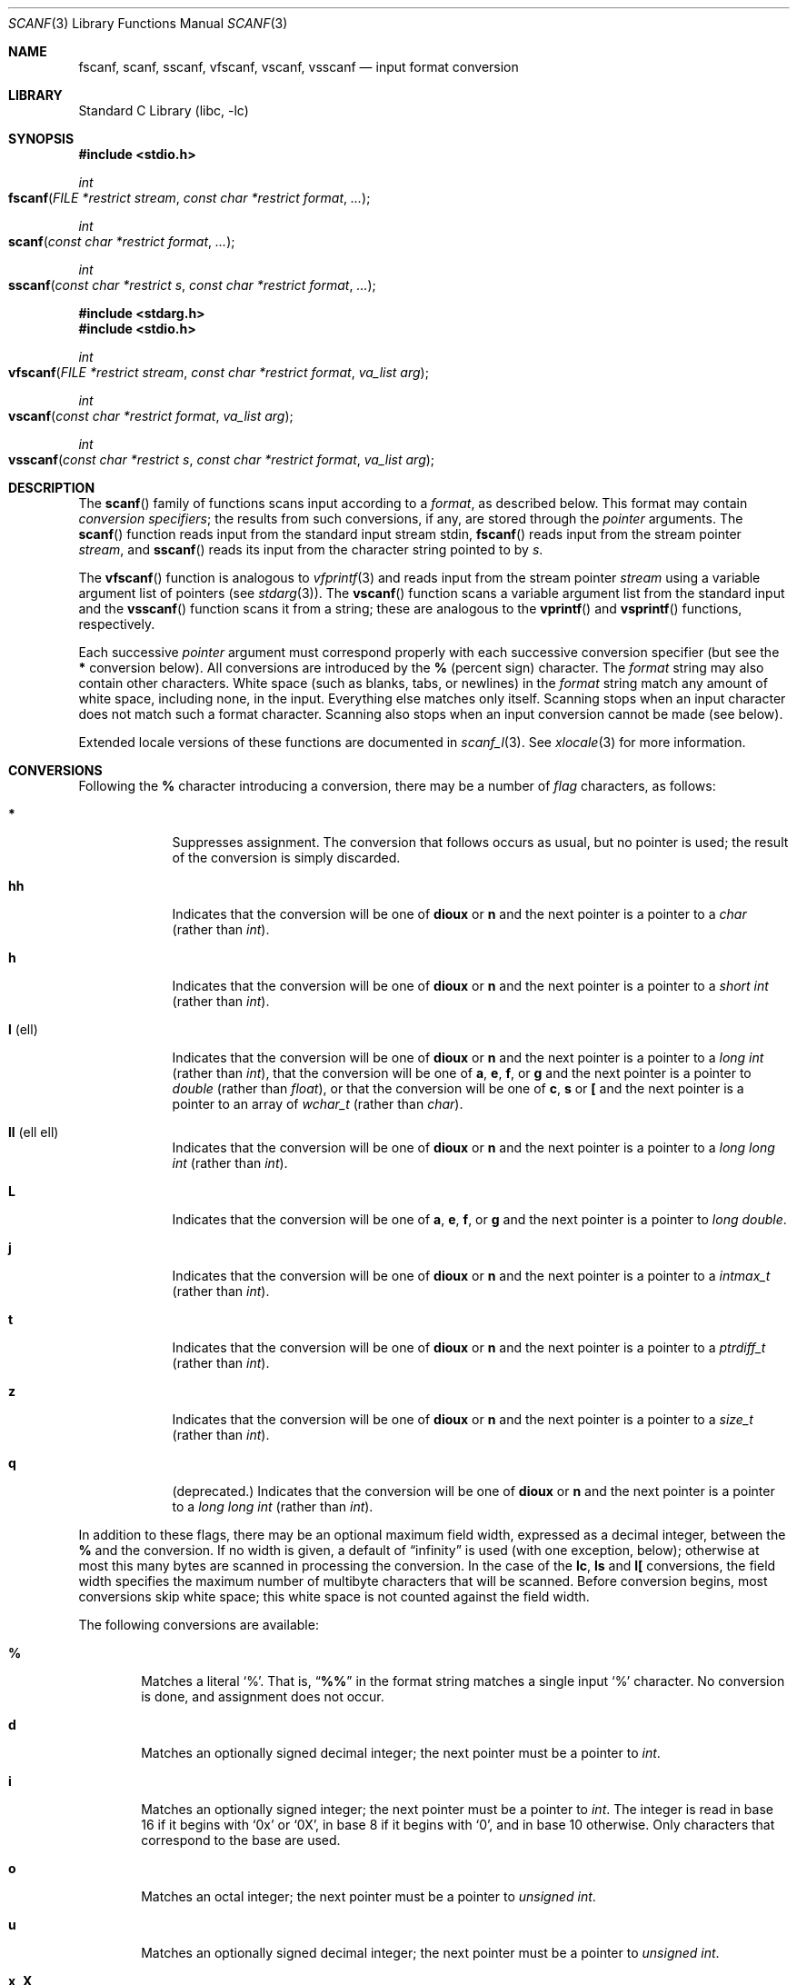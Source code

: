 .\" Copyright (c) 1990, 1991, 1993
.\"	The Regents of the University of California.  All rights reserved.
.\"
.\" This code is derived from software contributed to Berkeley by
.\" Chris Torek and the American National Standards Committee X3,
.\" on Information Processing Systems.
.\"
.\" Redistribution and use in source and binary forms, with or without
.\" modification, are permitted provided that the following conditions
.\" are met:
.\" 1. Redistributions of source code must retain the above copyright
.\"    notice, this list of conditions and the following disclaimer.
.\" 2. Redistributions in binary form must reproduce the above copyright
.\"    notice, this list of conditions and the following disclaimer in the
.\"    documentation and/or other materials provided with the distribution.
.\" 3. All advertising materials mentioning features or use of this software
.\"    must display the following acknowledgement:
.\"	This product includes software developed by the University of
.\"	California, Berkeley and its contributors.
.\" 4. Neither the name of the University nor the names of its contributors
.\"    may be used to endorse or promote products derived from this software
.\"    without specific prior written permission.
.\"
.\" THIS SOFTWARE IS PROVIDED BY THE REGENTS AND CONTRIBUTORS ``AS IS'' AND
.\" ANY EXPRESS OR IMPLIED WARRANTIES, INCLUDING, BUT NOT LIMITED TO, THE
.\" IMPLIED WARRANTIES OF MERCHANTABILITY AND FITNESS FOR A PARTICULAR PURPOSE
.\" ARE DISCLAIMED.  IN NO EVENT SHALL THE REGENTS OR CONTRIBUTORS BE LIABLE
.\" FOR ANY DIRECT, INDIRECT, INCIDENTAL, SPECIAL, EXEMPLARY, OR CONSEQUENTIAL
.\" DAMAGES (INCLUDING, BUT NOT LIMITED TO, PROCUREMENT OF SUBSTITUTE GOODS
.\" OR SERVICES; LOSS OF USE, DATA, OR PROFITS; OR BUSINESS INTERRUPTION)
.\" HOWEVER CAUSED AND ON ANY THEORY OF LIABILITY, WHETHER IN CONTRACT, STRICT
.\" LIABILITY, OR TORT (INCLUDING NEGLIGENCE OR OTHERWISE) ARISING IN ANY WAY
.\" OUT OF THE USE OF THIS SOFTWARE, EVEN IF ADVISED OF THE POSSIBILITY OF
.\" SUCH DAMAGE.
.\"
.\"     @(#)scanf.3	8.2 (Berkeley) 12/11/93
.\" $FreeBSD: src/lib/libc/stdio/scanf.3,v 1.24 2003/06/28 09:03:25 das Exp $
.\"
.Dd January 4, 2003
.Dt SCANF 3
.Os
.Sh NAME
.Nm fscanf ,
.Nm scanf ,
.Nm sscanf ,
.Nm vfscanf ,
.Nm vscanf ,
.Nm vsscanf
.Nd input format conversion
.Sh LIBRARY
.Lb libc
.Sh SYNOPSIS
.In stdio.h
.Ft int
.Fo fscanf
.Fa "FILE *restrict stream"
.Fa "const char *restrict format" ...
.Fc
.Ft int
.Fo scanf
.Fa "const char *restrict format" ...
.Fc
.Ft int
.Fo sscanf
.Fa "const char *restrict s"
.Fa "const char *restrict format" ...
.Fc
.In stdarg.h
.In stdio.h
.Ft int
.Fo vfscanf
.Fa "FILE *restrict stream"
.Fa "const char *restrict format"
.Fa "va_list arg"
.Fc
.Ft int
.Fo vscanf
.Fa "const char *restrict format"
.Fa "va_list arg"
.Fc
.Ft int
.Fo vsscanf
.Fa "const char *restrict s"
.Fa "const char *restrict format"
.Fa "va_list arg"
.Fc
.Sh DESCRIPTION
The
.Fn scanf
family of functions scans input according to a
.Fa format ,
as described below.
This format may contain
.Em conversion specifiers ;
the results from such conversions, if any,
are stored through the
.Em pointer
arguments.
The
.Fn scanf
function
reads input from the standard input stream
.Dv stdin ,
.Fn fscanf
reads input from the stream pointer
.Fa stream ,
and
.Fn sscanf
reads its input from the character string pointed to by
.Fa s .
.Pp
The
.Fn vfscanf
function
is analogous to
.Xr vfprintf 3
and reads input from the stream pointer
.Fa stream
using a variable argument list of pointers (see
.Xr stdarg 3 ) .
The
.Fn vscanf
function scans a variable argument list from the standard input and
the
.Fn vsscanf
function scans it from a string;
these are analogous to
the
.Fn vprintf
and
.Fn vsprintf
functions, respectively.
.Pp
Each successive
.Em pointer
argument must correspond properly with
each successive conversion specifier
(but see the
.Cm *
conversion below).
All conversions are introduced by the
.Cm %
(percent sign) character.
The
.Fa format
string
may also contain other characters.
White space (such as blanks, tabs, or newlines) in the
.Fa format
string match any amount of white space, including none, in the input.
Everything else
matches only itself.
Scanning stops
when an input character does not match such a format character.
Scanning also stops
when an input conversion cannot be made (see below).
.Pp
Extended locale versions of these functions are documented in
.Xr scanf_l 3 .
See
.Xr xlocale 3
for more information.
.Sh CONVERSIONS
Following the
.Cm %
character introducing a conversion,
there may be a number of
.Em flag
characters, as follows:
.Bl -tag -width ".Cm l No (ell)"
.It Cm *
Suppresses assignment.
The conversion that follows occurs as usual, but no pointer is used;
the result of the conversion is simply discarded.
.It Cm hh
Indicates that the conversion will be one of
.Cm dioux
or
.Cm n
and the next pointer is a pointer to a
.Vt char
(rather than
.Vt int ) .
.It Cm h
Indicates that the conversion will be one of
.Cm dioux
or
.Cm n
and the next pointer is a pointer to a
.Vt "short int"
(rather than
.Vt int ) .
.It Cm l No (ell)
Indicates that the conversion will be one of
.Cm dioux
or
.Cm n
and the next pointer is a pointer to a
.Vt "long int"
(rather than
.Vt int ) ,
that the conversion will be one of
.Cm a , e , f ,
or
.Cm g
and the next pointer is a pointer to
.Vt double
(rather than
.Vt float ) ,
or that the conversion will be one of
.Cm c ,
.Cm s
or
.Cm \&[
and the next pointer is a pointer to an array of
.Vt wchar_t
(rather than
.Vt char ) .
.It Cm ll No (ell ell)
Indicates that the conversion will be one of
.Cm dioux
or
.Cm n
and the next pointer is a pointer to a
.Vt "long long int"
(rather than
.Vt int ) .
.It Cm L
Indicates that the conversion will be one of
.Cm a , e , f ,
or
.Cm g
and the next pointer is a pointer to
.Vt "long double" .
.It Cm j
Indicates that the conversion will be one of
.Cm dioux
or
.Cm n
and the next pointer is a pointer to a
.Vt intmax_t
(rather than
.Vt int ) .
.It Cm t
Indicates that the conversion will be one of
.Cm dioux
or
.Cm n
and the next pointer is a pointer to a
.Vt ptrdiff_t
(rather than
.Vt int ) .
.It Cm z
Indicates that the conversion will be one of
.Cm dioux
or
.Cm n
and the next pointer is a pointer to a
.Vt size_t
(rather than
.Vt int ) .
.It Cm q
(deprecated.)
Indicates that the conversion will be one of
.Cm dioux
or
.Cm n
and the next pointer is a pointer to a
.Vt "long long int"
(rather than
.Vt int ) .
.El
.Pp
In addition to these flags,
there may be an optional maximum field width,
expressed as a decimal integer,
between the
.Cm %
and the conversion.
If no width is given,
a default of
.Dq infinity
is used (with one exception, below);
otherwise at most this many bytes are scanned
in processing the conversion.
In the case of the
.Cm lc ,
.Cm ls
and
.Cm l[
conversions, the field width specifies the maximum number
of multibyte characters that will be scanned.
Before conversion begins,
most conversions skip white space;
this white space is not counted against the field width.
.Pp
The following conversions are available:
.Bl -tag -width XXXX
.It Cm %
Matches a literal
.Ql % .
That is,
.Dq Li %%
in the format string
matches a single input
.Ql %
character.
No conversion is done, and assignment does not occur.
.It Cm d
Matches an optionally signed decimal integer;
the next pointer must be a pointer to
.Vt int .
.It Cm i
Matches an optionally signed integer;
the next pointer must be a pointer to
.Vt int .
The integer is read in base 16 if it begins
with
.Ql 0x
or
.Ql 0X ,
in base 8 if it begins with
.Ql 0 ,
and in base 10 otherwise.
Only characters that correspond to the base are used.
.It Cm o
Matches an octal integer;
the next pointer must be a pointer to
.Vt "unsigned int" .
.It Cm u
Matches an optionally signed decimal integer;
the next pointer must be a pointer to
.Vt "unsigned int" .
.It Cm x , X
Matches an optionally signed hexadecimal integer;
the next pointer must be a pointer to
.Vt "unsigned int" .
.It Cm a , A , e , E , f , F , g , G
Matches a floating-point number in the style of
.Xr strtod 3 .
The next pointer must be a pointer to
.Vt float
(unless
.Cm l
or
.Cm L
is specified.)
.It Cm s
Matches a sequence of non-white-space characters;
the next pointer must be a pointer to
.Vt char ,
and the array must be large enough to accept all the sequence and the
terminating
.Dv NUL
character.
The input string stops at white space
or at the maximum field width, whichever occurs first.
.Pp
If an
.Cm l
qualifier is present, the next pointer must be a pointer to
.Vt wchar_t ,
into which the input will be placed after conversion by
.Xr mbrtowc 3 .
.It Cm S
The same as
.Cm ls .
.It Cm c
Matches a sequence of
.Em width
count
characters (default 1);
the next pointer must be a pointer to
.Vt char ,
and there must be enough room for all the characters
(no terminating
.Dv NUL
is added).
The usual skip of leading white space is suppressed.
To skip white space first, use an explicit space in the format.
.Pp
If an
.Cm l
qualifier is present, the next pointer must be a pointer to
.Vt wchar_t ,
into which the input will be placed after conversion by
.Xr mbrtowc 3 .
.It Cm C
The same as
.Cm lc .
.It Cm \&[
Matches a nonempty sequence of characters from the specified set
of accepted characters;
the next pointer must be a pointer to
.Vt char ,
and there must be enough room for all the characters in the string,
plus a terminating
.Dv NUL
character.
The usual skip of leading white space is suppressed.
The string is to be made up of characters in
(or not in)
a particular set;
the set is defined by the characters between the open bracket
.Cm [
character
and a close bracket
.Cm ]
character.
The set
.Em excludes
those characters
if the first character after the open bracket is a circumflex
.Cm ^ .
To include a close bracket in the set,
make it the first character after the open bracket
or the circumflex;
any other position will end the set.
The hyphen character
.Cm -
is also special;
when placed between two other characters,
it adds all intervening characters to the set.
To include a hyphen,
make it the last character before the final close bracket.
For instance,
.Ql [^]0-9-]
means the set
.Dq "everything except close bracket, zero through nine, and hyphen" .
The string ends with the appearance of a character not in the
(or, with a circumflex, in) set
or when the field width runs out.
.Pp
If an
.Cm l
qualifier is present, the next pointer must be a pointer to
.Vt wchar_t ,
into which the input will be placed after conversion by
.Xr mbrtowc 3 .
.It Cm p
Matches a pointer value (as printed by
.Ql %p
in
.Xr printf 3 ) ;
the next pointer must be a pointer to
.Vt "void *"
(or other pointer type).
.It Cm n
Nothing is expected;
instead, the number of characters consumed thus far from the input
is stored through the next pointer,
which must be a pointer to
.Vt int .
This is
.Em not
a conversion, although it can be suppressed with the
.Cm *
flag.
.El
.Pp
The decimal point
character is defined in the program's locale (category
.Dv LC_NUMERIC ) .
.Pp
For backwards compatibility, a
.Dq conversion
of
.Ql %\e0
causes an immediate return of
.Dv EOF .
.Sh RETURN VALUES
These functions return the number of input items assigned.
This can be fewer than provided for, or even zero,
in the event of a matching failure.
Zero indicates that, although there was input available,
no conversions were assigned;
typically this is due to an invalid input character,
such as an alphabetic character for a
.Ql %d
conversion.
The value
.Dv EOF
is returned if an input failure occurs before any conversion such as an
end-of-file occurs.
If an error or end-of-file occurs after conversion
has begun,
the number of conversions which were successfully completed is returned.
.Sh SEE ALSO
.Xr getc 3 ,
.Xr mbrtowc 3 ,
.Xr printf 3 ,
.Xr scanf_l 3 ,
.Xr strtod 3 ,
.Xr strtol 3 ,
.Xr strtoul 3 ,
.Xr wscanf 3
.Sh STANDARDS
The functions
.Fn fscanf ,
.Fn scanf ,
.Fn sscanf ,
.Fn vfscanf ,
.Fn vscanf ,
and
.Fn vsscanf
conform to
.St -isoC-99 .
.Sh BUGS
Earlier implementations of
.Nm
treated
.Cm \&%D , \&%E , \&%F , \&%O
and
.Cm \&%X
as their lowercase equivalents with an
.Cm l
modifier.
In addition,
.Nm
treated an unknown conversion character as
.Cm \&%d
or
.Cm \&%D ,
depending on its case.
This functionality has been removed.
.Pp
Numerical strings are truncated to 512 characters; for example,
.Cm %f
and
.Cm %d
are implicitly
.Cm %512f
and
.Cm %512d .
.Pp
The
.Cm %n$
modifiers for positional arguments are not implemented.
.Pp
The
.Nm
family of functions do not correctly handle multibyte characters in the
.Fa format
argument.
